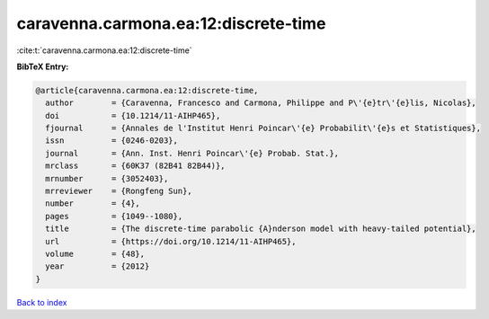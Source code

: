 caravenna.carmona.ea:12:discrete-time
=====================================

:cite:t:`caravenna.carmona.ea:12:discrete-time`

**BibTeX Entry:**

.. code-block:: bibtex

   @article{caravenna.carmona.ea:12:discrete-time,
     author        = {Caravenna, Francesco and Carmona, Philippe and P\'{e}tr\'{e}lis, Nicolas},
     doi           = {10.1214/11-AIHP465},
     fjournal      = {Annales de l'Institut Henri Poincar\'{e} Probabilit\'{e}s et Statistiques},
     issn          = {0246-0203},
     journal       = {Ann. Inst. Henri Poincar\'{e} Probab. Stat.},
     mrclass       = {60K37 (82B41 82B44)},
     mrnumber      = {3052403},
     mrreviewer    = {Rongfeng Sun},
     number        = {4},
     pages         = {1049--1080},
     title         = {The discrete-time parabolic {A}nderson model with heavy-tailed potential},
     url           = {https://doi.org/10.1214/11-AIHP465},
     volume        = {48},
     year          = {2012}
   }

`Back to index <../By-Cite-Keys.html>`_
